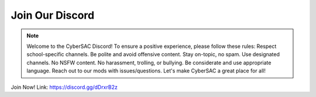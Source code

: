 **Join Our Discord**
======================

.. image:: https://raw.githubusercontent.com/natt96z/cybersac/main/docs/img/discord%2BFooter%2B(1).png
   :width: 76%
   :align: center

.. Note:: Welcome to the CyberSAC Discord! To ensure a positive experience, please follow these rules: Respect school-specific channels. Be polite and avoid offensive content. Stay on-topic, no spam. Use designated channels. No NSFW content. No harassment, trolling, or bullying. Be considerate and use appropriate language. Reach out to our mods with issues/questions. Let's make CyberSAC a great place for all!

Join Now! Link: https://discord.gg/dDrxrB2z
